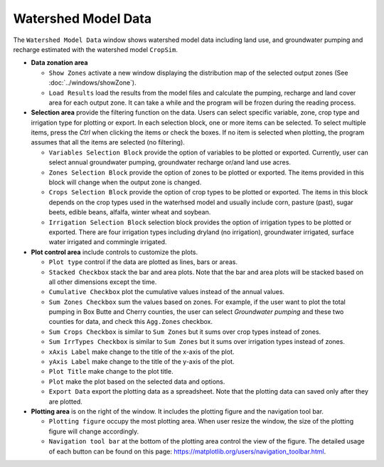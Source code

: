 Watershed Model Data
====================

The ``Watershed Model Data`` window shows watershed model data including land use, and groundwater pumping and recharge estimated with the watershed model ``CropSim``.

* **Data zonation area**

  * ``Show Zones`` activate a new window displaying the distribution map of the selected output zones (See :doc:`../windows/showZone`).
  * ``Load Results`` load the results from the model files and calculate the pumping, recharge and land cover area for each output zone. It can take a while and the program will be frozen during the reading process.
  ..  * ``Output Zone`` select the spatial division of the data to be summarized. For example, if the *NRD* option is selected, the model results are aggregated in each NRD. The customized zone allows users select an existing zone file or shapefiles to define the output zone. Please see the Customized Zone section.

* **Selection area** provide the filtering function on the data. Users can select specific variable, zone, crop type and irrigation type for plotting or export. In each selection block, one or more items can be selected. To select multiple items, press the *Ctrl* when clicking the items or check the boxes. If no item is selected when plotting, the program assumes that all the items are selected (no filtering).

  * ``Variables Selection Block`` provide the option of variables to be plotted or exported. Currently, user can select annual groundwater pumping, groundwater recharge or/and land use acres.
  * ``Zones Selection Block`` provide the option of zones to be plotted or exported. The items provided in this block will change when the output zone is changed.
  * ``Crops Selection Block`` provide the option of crop types to be plotted or exported. The items in this block depends on the crop types used in the waterhsed model and usually include corn, pasture (past), sugar beets, edible beans, alfalfa, winter wheat and soybean.
  * ``Irrigation Selection Block`` selection block provides the option of irrigation types to be plotted or exported. There are four irrigation types including dryland (no irrigation), groundwater irrigated, surface water irrigated and commingle irrigated.

* **Plot control area** include controls to customize the plots.

  - ``Plot type`` control if the data are plotted as lines, bars or areas.
  - ``Stacked Checkbox`` stack the bar and area plots. Note that the bar and area plots will be stacked based on all other dimensions except the time.
  - ``Cumulative Checkbox``  plot the cumulative values instead of the annual values.
  - ``Sum Zones Checkbox`` sum the values based on zones. For example, if the user want to plot the total pumping in Box Butte and Cherry counties, the user can select *Groundwater pumping* and these two counties for data, and check this ``Agg.Zones`` checkbox.
  - ``Sum Crops Checkbox`` is similar to ``Sum Zones`` but it sums over crop types instead of zones.
  - ``Sum IrrTypes Checkbox`` is similar to ``Sum Zones`` but it sums over irrigation types instead of zones.
  - ``xAxis Label`` make change to the title of the x-axis of the plot.
  - ``yAxis Label`` make change to the title of the y-axis of the plot.
  - ``Plot Title`` make change to the plot title.
  - ``Plot`` make the plot based on the selected data and options.
  - ``Export Data`` export the plotting data as a spreadsheet. Note that the plotting data can saved only after they are plotted.

* **Plotting area** is on the right of the window. It includes the plotting figure and the navigation tool bar.

  - ``Plotting figure`` occupy the most plotting area. When user resize the window, the size of the plotting figure will change accordingly.
  - ``Navigation tool bar`` at the bottom of the plotting area control the view of the figure. The detailed usage of each button can be found on this page: https://matplotlib.org/users/navigation_toolbar.html.

.. image:: swdata.png

